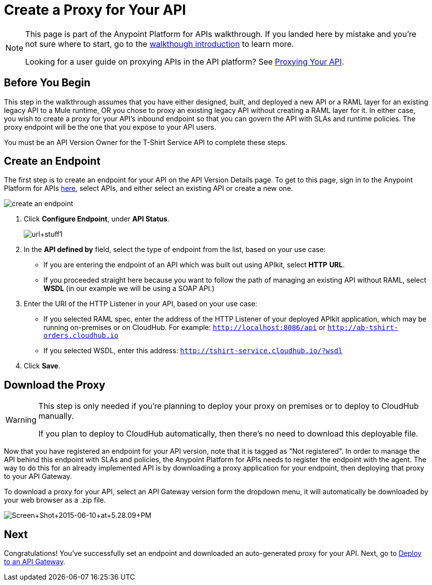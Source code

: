 = Create a Proxy for Your API
:keywords: api, notebook, client

[NOTE]
====
This page is part of the Anypoint Platform for APIs walkthrough. If you landed here by mistake and you're not sure where to start, go to the link:/anypoint-platform-for-apis/anypoint-platform-for-apis-walkthrough[walkthough introduction] to learn more.

Looking for a user guide on proxying APIs in the API platform? See link:/anypoint-platform-for-apis/proxying-your-api[Proxying Your API].
====

== Before You Begin

This step in the walkthrough assumes that you have either designed, built, and deployed a new API or a RAML layer for an existing legacy API to a Mule runtime, OR you chose to proxy an existing legacy API without creating a RAML layer for it. In either case, you wish to create a proxy for your API's inbound endpoint so that you can govern the API with SLAs and runtime policies. The proxy endpoint will be the one that you expose to your API users.

You must be an API Version Owner for the T-Shirt Service API to complete these steps.

== Create an Endpoint

The first step is to create an endpoint for your API on the API Version Details page. To get to this page, sign in to the Anypoint Platform for APIs link:https://anypoint.mulesoft.com/[here], select APIs, and either select an existing API or create a new one.

image:create-an-endpoint.png[create an endpoint]

. Click *Configure Endpoint*, under *API Status*.
+
image:url+stuff1.png[url+stuff1]

. In the *API defined by* field, select the type of endpoint from the list, based on your use case: +
* If you are entering the endpoint of an API which was built out using APIkit, select *HTTP* *URL*.
* If you proceeded straight here because you want to follow the path of managing an existing API without RAML, select *WSDL* (in our example we will be using a SOAP API.)
. Enter the URI of the HTTP Listener in your API, based on your use case: +
* If you selected RAML spec, enter the address of the HTTP Listener of your deployed APIkit application, which may be running on-premises or on CloudHub. For example: `http://localhost:8086/api` or `http://ab-tshirt-orders.cloudhub.io`
* If you selected WSDL, enter this address: `http://tshirt-service.cloudhub.io/?wsdl`
. Click *Save*.

== Download the Proxy

[WARNING]
====
This step is only needed if you're planning to deploy your proxy on premises or to deploy to CloudHub manually. +

If you plan to deploy to CloudHub automatically, then there's no need to download this deployable file.
====

Now that you have registered an endpoint for your API version, note that it is tagged as "Not registered". In order to manage the API behind this endpoint with SLAs and policies, the Anypoint Platform for APIs needs to register the endpoint with the agent. The way to do this for an already implemented API is by downloading a proxy application for your endpoint, then deploying that proxy to your API Gateway.

To download a proxy for your API, select an API Gateway version form the dropdown menu, it will automatically be downloaded by your web browser as a .zip file.

image:Screen+Shot+2015-06-10+at+5.28.09+PM.png[Screen+Shot+2015-06-10+at+5.28.09+PM]

== Next

Congratulations! You've successfully set an endpoint and downloaded an auto-generated proxy for your API. Next, go to link:/anypoint-platform-for-apis/walkthrough-deploy-to-gateway[Deploy to an API Gateway].

